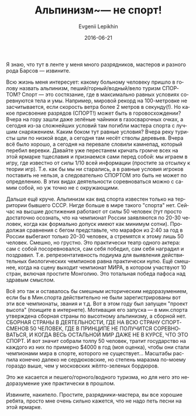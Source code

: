 #+TITLE:       Альпинизм~--- не спорт!
#+AUTHOR:      Evgenii Lepikhin
#+EMAIL:       e.lepikhin@corp.mail.ru
#+DATE:        2016-06-21
#+URI:         /blog/%y/%m/%d/альпинизм-—-не-спорт
#+KEYWORDS:    альпинизм, спорт, разряды, категории сложности
#+TAGS:        горы, спорт, альпинизм
#+LANGUAGE:    ru
#+OPTIONS:     H:3 num:nil toc:nil \n:nil ::t |:t ^:nil -:nil f:t *:t <:t
#+DESCRIPTION: Можно ли считать альпинизм спортом?

Я знаю, что тут в ленте у меня много разрядников, мастеров и разного
рода Барсов\nbsp{}— извините.

Всю жизнь меня интересует: какому больному человеку пришло в голову
назвать альпинизм, пеший/горный/водный/вело туризм СПОРТОМ? Спорт\nbsp{}—
это состязание, где в максимально равных условиях соревнуются тела и
умы. Например, мировой рекорд на 100-метровке не засчитывается, если
скорость ветра более 2 метров в секунду(!). Но какое присвоение
разрядов (СПОРТ!) может быть в горовосхождении? Вчера на гору зашли
даже зелёные чайники в газосварочных очках, а сегодня из-за сложнейших
условий там погибли мастера спорта с лучшим снаряжением. Каким боком
тут равные условия? Вчера реку туристы шли по низкой воде, а сегодня
там несёт стволы деревьев. Вчера всё было хорошо, а сегодня на
перевале словили камнепад, который перебил веревки. Давайте уже
перестанем кричать громче всех на этой ярмарке тщеславия и признаемся
сами перед собой: мы играем в игру, где известно от силы 1/10 всей
информации (простите за отсылку к теории игр). Т.е. как бы мы ни
старались, а в равные условия игроков поставить не нельзя, а
следовательно СПОРТОМ это быть не может по определению. В этих видах
деятельности соревноваться можно с самим собой, но уж точно не с
окружающими.

Дальше ещё круче. Альпинизм как вид спорта известен только на
территории бывшего СССР. Нигде больше в мире такого "спорта"
нет. Сейчас на высшие достижения работают от силы 50 человек (тут
просто достаточно осознать, что на чемпионат России заявляются по
20-30 человек, когда как формально допуск имеют как минимум
сотни). Продолжая сравнения с бегом представьте, что марафон из 2:40
за год в России выбегают только 20-30 человек, а стремятся к этому
лишь 50 человек. Смешно, но грустно.  Это практически театр одного
актера: сам с собой посоревновался, сам себя победил, сам себя
наградил и поздравил. Т.е. репрезентативность подиума для выявления
действительных биологических чемпионов равна практически нулю.  Ещё
смешнее, когда на сцену выходит чемпионат МИРА, в котором участвуют 10
стран, включая простите Монголию. Это тотальная победа пафоса над
здравым смыслом.

Всё это так и оставалось бы смешным историческим недоразумением, если
бы в Мин.спорта действительно не были зарегистрированы вот эти все
чемпионаты, звания и т.д. Вот в этом году был запущен "проект высота"
(поищите в интернете). Мотивация его запуска\nbsp{}— в мин.спорта утверждена
сборная страны по высотному альпинизму, а сборной нет. СБОРНАЯ СТРАНЫ
В ДЕЯТЕЛЬНОСТИ, ГДЕ НА ВСЮ СТРАНУ СПОРТСМЕНОВ 50 ЧЕЛОВЕК, ГДЕ В
ПРИНЦИПЕ НЕ ПОЛУЧИТСЯ СОРЕВНОВАТЬСЯ, И КОГДА ВЕСЬ ОСТАЛЬНОЙ МИР ДАЖЕ
НЕ В КУРСЕ, ЧТО ЭТО СПОРТ. И вот значит собрали толпу 50 человек,
тратит государство на каждого из них по примерно $4000 в год (моя
оценка), чтобы они стали чемпионами мира в спорте, которого не
существует...  Масштабы распила конечно далеко не сердюковские, но
степень маразма по-моему гораздо выше, чем у московских жёлто-зеленых
бордюров.

Это же касается и пешего/горного/водного туризма, но для него это
недоразумение уже практически в прошлом.

Извините, накипело. Простите, разрядники-мастера, вы все хорошие
ребята, просто мне очень сильно кажется, что не надо петь песни на
этой ярмарке.
